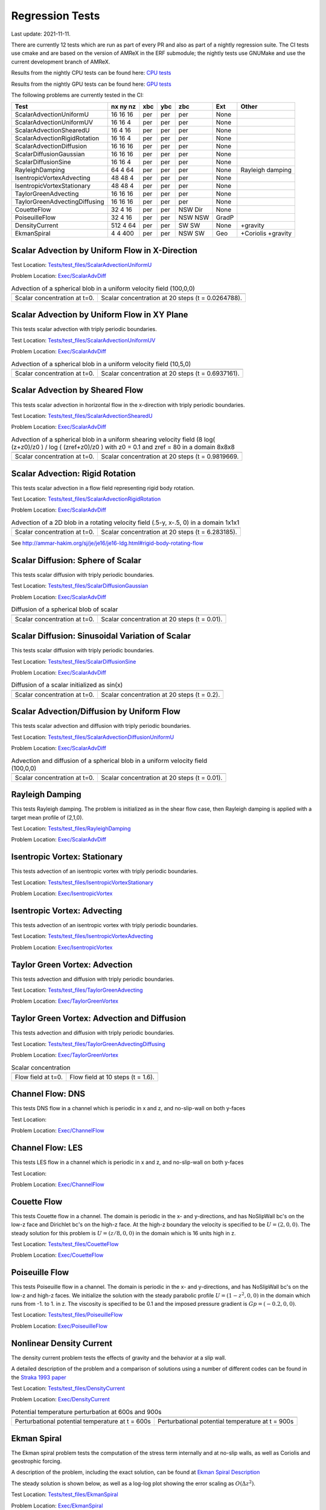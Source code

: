 

Regression Tests
================
Last update: 2021-11-11.

There are currently 12 tests which are run as part of every PR and also as part
of a nightly regression suite.  The CI tests use cmake and are based on the version
of AMReX in the ERF submodule; the nightly tests use GNUMake and use the current
development branch of AMReX.

Results from the nightly CPU tests can be found here: `CPU tests`_

Results from the nightly GPU tests can be found here: `GPU tests`_

.. _`CPU tests`: https://ccse.lbl.gov/pub/RegressionTesting1/ERF

.. _`GPU tests`: https://ccse.lbl.gov/pub/GpuRegressionTesting/ERF

The following problems are currently tested in the CI:

+-------------------------------+----------+-----+-----+-----+-------+------------------+
| Test                          | nx ny nz | xbc | ybc | zbc | Ext   | Other            |
+===============================+==========+=====+=====+=====+=======+==================+
| ScalarAdvectionUniformU       | 16 16 16 | per | per | per | None  |                  |
+-------------------------------+----------+-----+-----+-----+-------+------------------+
| ScalarAdvectionUniformUV      | 16 16  4 | per | per | per | None  |                  |
+-------------------------------+----------+-----+-----+-----+-------+------------------+
| ScalarAdvectionShearedU       | 16  4 16 | per | per | per | None  |                  |
+-------------------------------+----------+-----+-----+-----+-------+------------------+
| ScalarAdvectionRigidRotation  | 16 16  4 | per | per | per | None  |                  |
+-------------------------------+----------+-----+-----+-----+-------+------------------+
| ScalarAdvectionDiffusion      | 16 16 16 | per | per | per | None  |                  |
+-------------------------------+----------+-----+-----+-----+-------+------------------+
| ScalarDiffusionGaussian       | 16 16 16 | per | per | per | None  |                  |
+-------------------------------+----------+-----+-----+-----+-------+------------------+
| ScalarDiffusionSine           | 16 16  4 | per | per | per | None  |                  |
+-------------------------------+----------+-----+-----+-----+-------+------------------+
| RayleighDamping               | 64  4 64 | per | per | per | None  | Rayleigh damping |
+-------------------------------+----------+-----+-----+-----+-------+------------------+
| IsentropicVortexAdvecting     | 48 48  4 | per | per | per | None  |                  |
+-------------------------------+----------+-----+-----+-----+-------+------------------+
| IsentropicVortexStationary    | 48 48  4 | per | per | per | None  |                  |
+-------------------------------+----------+-----+-----+-----+-------+------------------+
| TaylorGreenAdvecting          | 16 16 16 | per | per | per | None  |                  |
+-------------------------------+----------+-----+-----+-----+-------+------------------+
| TaylorGreenAdvectingDiffusing | 16 16 16 | per | per | per | None  |                  |
+-------------------------------+----------+-----+-----+-----+-------+------------------+
| CouetteFlow                   | 32 4  16 | per | per | NSW | None  |                  |
|                               |          |     |     | Dir |       |                  |
+-------------------------------+----------+-----+-----+-----+-------+------------------+
| PoiseuilleFlow                | 32 4  16 | per | per | NSW | GradP |                  |
|                               |          |     |     | NSW |       |                  |
+-------------------------------+----------+-----+-----+-----+-------+------------------+
| DensityCurrent                | 512 4 64 | per | per | SW  | None  | +gravity         |
|                               |          |     |     | SW  |       |                  |
+-------------------------------+----------+-----+-----+-----+-------+------------------+
| EkmanSpiral                   | 4 4 400  | per | per | NSW | Geo   | +Coriolis        |
|                               |          |     |     | SW  |       | +gravity         |
+-------------------------------+----------+-----+-----+-----+-------+------------------+

Scalar Advection by Uniform Flow in X-Direction
------------------------------------------------

Test Location: `Tests/test_files/ScalarAdvectionUniformU`_

.. _`Tests/test_files/ScalarAdvectionUniformU`: https://github.com/erf-model/ERF/tree/development/Tests/test_files/ScalarAdvectionUniformU

Problem Location: `Exec/ScalarAdvDiff`_

.. _`Exec/ScalarDiff`: https://github.com/erf-model/ERF/tree/development/Exec/ScalarAdvDiff

.. |a1| image:: figures/tests/scalar_advec_uniform_u_start.png
        :width: 300

.. |b1| image:: figures/tests/scalar_advec_uniform_u_end.png
        :width: 300

.. _fig:scalar_advection_u

.. table:: Advection of a spherical blob in a uniform velocity field (100,0,0)

   +-----------------------------------------------------+------------------------------------------------------+
   |                        |a1|                         |                       |b1|                           |
   +-----------------------------------------------------+------------------------------------------------------+
   |   Scalar concentration at t=0.                      |   Scalar concentration at 20 steps (t = 0.0264788).  |
   +-----------------------------------------------------+------------------------------------------------------+

Scalar Advection by Uniform Flow in XY Plane
------------------------------------------------
This tests scalar advection with triply periodic boundaries.

Test Location: `Tests/test_files/ScalarAdvectionUniformUV`_

.. _`Tests/test_files/ScalarAdvectionUniformUV`: https://github.com/erf-model/ERF/tree/development/Tests/test_files/ScalarAdvectionUniformUV

Problem Location: `Exec/ScalarAdvDiff`_

.. _`Exec/ScalarAdvDiff`: https://github.com/erf-model/ERF/tree/development/Exec/ScalarAdvDiff

.. |a2| image:: figures/tests/scalar_advec_uniform_uv_start.png
        :width: 300

.. |b2| image:: figures/tests/scalar_advec_uniform_uv_end.png
        :width: 300

.. _fig:scalar_advection_uv

.. table:: Advection of a spherical blob in a uniform velocity field (10,5,0)

   +-----------------------------------------------------+------------------------------------------------------+
   |                        |a2|                         |                        |b2|                          |
   +-----------------------------------------------------+------------------------------------------------------+
   |   Scalar concentration at t=0.                      |   Scalar concentration at 20 steps (t = 0.6937161).  |
   +-----------------------------------------------------+------------------------------------------------------+

Scalar Advection by Sheared Flow
------------------------------------------------
This tests scalar advection in horizontal flow in the x-direction with triply periodic boundaries.

Test Location: `Tests/test_files/ScalarAdvectionShearedU`_

.. _`Tests/test_files/ScalarAdvectionShearedU`: https://github.com/erf-model/ERF/tree/development/Tests/test_files/ScalarAdvectionShearedU

Problem Location: `Exec/ScalarAdvDiff`_

.. _`Exec/ScalarAdvDiff`: https://github.com/erf-model/ERF/tree/development/Exec/ScalarAdvDiff

.. |a3| image:: figures/tests/scalar_advec_sheared_u_start.png
        :width: 300

.. |b3| image:: figures/tests/scalar_advec_sheared_u_end.png
        :width: 300

.. _fig:scalar_advection_sheared_u

.. table:: Advection of a spherical blob in a uniform shearing velocity field (8 log( (z+z0)/z0 ) / log ( (zref+z0)/z0 )
   with z0 = 0.1 and zref = 80 in a domain 8x8x8

   +-----------------------------------------------------+------------------------------------------------------+
   |                        |a3|                         |                        |b3|                          |
   +-----------------------------------------------------+------------------------------------------------------+
   |   Scalar concentration at t=0.                      |   Scalar concentration at 20 steps (t = 0.9819669.   |
   +-----------------------------------------------------+------------------------------------------------------+

Scalar Advection: Rigid Rotation
----------------------------------
This tests scalar advection in a flow field representing rigid body rotation.

Test Location: `Tests/test_files/ScalarAdvectionRigidRotation`_

.. _`Tests/test_files/ScalarAdvectionRigidRotation`: https://github.com/erf-model/ERF/tree/development/Tests/test_files/ScalarAdvectionRigidRotation

Problem Location: `Exec/ScalarAdvDiff`_

.. _`Exec/ScalarAdvecAdvDiff`: https://github.com/erf-model/ERF/tree/development/Exec/ScalarAdvDiff

.. |a4| image:: figures/tests/scalar_advec_rigid_rot_start.png
        :width: 300

.. |b4| image:: figures/tests/scalar_advec_rigid_rot_end.png
        :width: 300

.. _fig:scalar_advection_rigid_rot

.. table::   Advection of a 2D blob in a rotating velocity field (.5-y, x-.5, 0) in a domain 1x1x1

   +-----------------------------------------------------+------------------------------------------------------+
   |                        |a4|                         |                        |b4|                          |
   +-----------------------------------------------------+------------------------------------------------------+
   |   Scalar concentration at t=0.                      |   Scalar concentration at 20 steps (t = 6.283185).   |
   +-----------------------------------------------------+------------------------------------------------------+

See http://ammar-hakim.org/sj/je/je16/je16-ldg.html#rigid-body-rotating-flow

Scalar Diffusion: Sphere of Scalar
------------------------------------------------
This tests scalar diffusion with triply periodic boundaries.

Test Location: `Tests/test_files/ScalarDiffusionGaussian`_

.. _`Tests/test_files/ScalarDiffusionGaussian`: https://github.com/erf-model/ERF/tree/development/Tests/test_files/ScalarDiffusionGaussian

Problem Location: `Exec/ScalarAdvDiff`_

.. _`Exec/ScalarAdvDiff`: https://github.com/erf-model/ERF/tree/development/Exec/ScalarAdvDiff

.. |a5| image:: figures/tests/scalar_diff_start.png
        :width: 300

.. |b5| image:: figures/tests/scalar_diff_end.png
        :width: 300

.. _fig:scalar_diffusion_gaussian

.. table:: Diffusion of a spherical blob of scalar

   +-----------------------------------------------------+------------------------------------------------------+
   |                        |a5|                         |                        |b5|                          |
   +-----------------------------------------------------+------------------------------------------------------+
   |   Scalar concentration at t=0.                      |   Scalar concentration at 20 steps (t = 0.01).       |
   +-----------------------------------------------------+------------------------------------------------------+

Scalar Diffusion: Sinusoidal Variation of Scalar
------------------------------------------------
This tests scalar diffusion with triply periodic boundaries.

Test Location: `Tests/test_files/ScalarDiffusionSine`_

.. _`Tests/test_files/ScalarDiffusionSine`: https://github.com/erf-model/ERF/tree/development/Tests/test_files/ScalarDiffusionSine

Problem Location: `Exec/ScalarAdvDiff`_

.. _`Exec/ScalarAdvDiff`: https://github.com/erf-model/ERF/tree/development/Exec/ScalarAdvDiff

.. |a6| image:: figures/tests/scalar_diff_sine_start.png
        :width: 300

.. |b6| image:: figures/tests/scalar_diff_sine_end.png
        :width: 300

.. _fig:scalar_diffusion_sine

.. table:: Diffusion of a scalar initialized as sin(x)

   +-----------------------------------------------------+------------------------------------------------------+
   |                        |a6|                         |                        |b6|                          |
   +-----------------------------------------------------+------------------------------------------------------+
   |   Scalar concentration at t=0.                      |   Scalar concentration at 20 steps (t = 0.2).        |
   +-----------------------------------------------------+------------------------------------------------------+


Scalar Advection/Diffusion by Uniform Flow
------------------------------------------------
This tests scalar advection and diffusion with triply periodic boundaries.

Test Location: `Tests/test_files/ScalarAdvectionDiffusionUniformU`_

.. _`Tests/test_files/ScalarAdvectionDiffusionUniformU`: https://github.com/erf-model/ERF/tree/development/Tests/test_files/ScalarAdvectionDiffusionUniformU

Problem Location: `Exec/ScalarAdvDiff`_

.. _`Exec/ScalarAdvDiff`: https://github.com/erf-model/ERF/tree/development/Exec/ScalarAdvDiff

.. |a7| image:: figures/tests/scalar_advec_diff_start.png
        :width: 300

.. |b7| image:: figures/tests/scalar_advec_diff_end.png
        :width: 300

.. _fig:scalar_diffusion_sine

.. table:: Advection and diffusion of a spherical blob in a uniform velocity field (100,0,0)

   +-----------------------------------------------------+------------------------------------------------------+
   |                        |a7|                         |                        |b7|                          |
   +-----------------------------------------------------+------------------------------------------------------+
   |   Scalar concentration at t=0.                      |   Scalar concentration at 20 steps (t = 0.01).       |
   +-----------------------------------------------------+------------------------------------------------------+

Rayleigh Damping
----------------

This tests Rayleigh damping.  The problem is initialized as in the shear flow case, then
Rayleigh damping is applied with a target mean profile of (2,1,0).

Test Location: `Tests/test_files/RayleighDamping`_

.. _`Tests/test_files/RayleighDamping`: https://github.com/erf-model/ERF/tree/development/Tests/test_files/RayleighDamping

Problem Location: `Exec/ScalarAdvDiff`_

.. _`Exec/ScalarAdvDiff`: https://github.com/erf-model/ERF/tree/development/Exec/ScalarAdvDiff


Isentropic Vortex: Stationary
---------------------------------
This tests advection of an isentropic vortex with triply periodic boundaries.

Test Location: `Tests/test_files/IsentropicVortexStationary`_

.. _`Tests/test_files/IsentropicVortexStationary`: https://github.com/erf-model/ERF/tree/development/Tests/test_files/IsentropicVortexStationary

Problem Location: `Exec/IsentropicVortex`_

.. _`Exec/IsentropicVortex`: https://github.com/erf-model/ERF/tree/development/Exec/IsentropicVortex

Isentropic Vortex: Advecting
---------------------------
This tests advection of an isentropic vortex with triply periodic boundaries.

Test Location: `Tests/test_files/IsentropicVortexAdvecting`_

.. _`Tests/test_files/IsentropicVortexAdvecting`: https://github.com/erf-model/ERF/tree/development/Tests/test_files/IsentropicVortexAdvecting

Problem Location: `Exec/IsentropicVortex`_

.. _`Exec/IsentropicVortex`: https://github.com/erf-model/ERF/tree/development/Exec/IsentropicVortex

Taylor Green Vortex: Advection
------------------------------------------------
This tests advection and diffusion with triply periodic boundaries.

Test Location: `Tests/test_files/TaylorGreenAdvecting`_

.. _`Tests/test_files/TaylorGreenAdvecting`: https://github.com/erf-model/ERF/tree/development/Tests/test_files/TaylorGreenAdvecting

Problem Location: `Exec/TaylorGreenVortex`_

.. _`Exec/TaylorGreenVortex`: https://github.com/erf-model/ERF/tree/development/Exec/TaylorGreenVortex

Taylor Green Vortex: Advection and Diffusion
------------------------------------------------
This tests advection and diffusion with triply periodic boundaries.

Test Location: `Tests/test_files/TaylorGreenAdvectingDiffusing`_

.. _`Tests/test_files/TaylorGreenAdvectingDiffusing`: https://github.com/erf-model/ERF/tree/development/Tests/test_files/TaylorGreenAdvectingDiffusing

Problem Location: `Exec/TaylorGreenVortex`_

.. _`Exec/TaylorGreenVortex`: https://github.com/erf-model/ERF/tree/development/Exec/TaylorGreenVortex

.. |a8| image:: figures/tests/TGV_start.png
        :width: 300

.. |b8| image:: figures/tests/TGV_end.png
        :width: 300

.. _fig:taylor_green_vortex

.. table:: Scalar concentration

   +-----------------------------------------------------+------------------------------------------------------+
   |                        |a8|                         |                        |b8|                          |
   +-----------------------------------------------------+------------------------------------------------------+
   |   Flow field at t=0.                                |   Flow field at 10 steps (t = 1.6).                  |
   +-----------------------------------------------------+------------------------------------------------------+

Channel Flow: DNS
------------------------

This tests DNS flow in a channel which is periodic in x and z, and no-slip-wall on both y-faces

Test Location:

Problem Location: `Exec/ChannelFlow`_

.. _`Exec/ChannelFlow`: https://github.com/erf-model/ERF/tree/development/Exec/ChannelFlow

Channel Flow: LES
------------------------

This tests LES flow in a channel which is periodic in x and z, and no-slip-wall on both y-faces

Test Location:

Problem Location: `Exec/ChannelFlow`_

.. _`Exec/ChannelFlow`: https://github.com/erf-model/ERF/tree/development/Exec/ChannelFlow

Couette Flow
------------

This tests Couette flow in a channel.  The domain is periodic in the x- and y-directions, and has
NoSlipWall bc's on the low-z face and Dirichlet bc's on the high-z face.  At the high-z boundary
the velocity is specified to be :math:`U = (2,0,0)`.   The steady solution for this problem is
:math:`U = (z/8,0,0)` in the domain which is 16 units high in z.

Test Location: `Tests/test_files/CouetteFlow`_

.. _`Tests/test_files/CouetteFlow`: https://github.com/erf-model/ERF/tree/development/Tests/test_files/CouetteFlow

Problem Location: `Exec/CouetteFlow`_

.. _`Exec/CouetteFlow`: https://github.com/erf-model/ERF/tree/development/Exec/CouetteFlow

Poiseuille Flow
---------------

This tests Poiseuille flow in a channel.  The domain is periodic in the x- and y-directions, and has
NoSlipWall bc's on the low-z and high-z faces.  We initialize the solution with the steady parabolic
profile :math:`U = (1-z^2,0,0)` in the domain which runs from -1. to 1. in z.  The viscosity is
specified to be 0.1 and the imposed pressure gradient is :math:`Gp = (-0.2,0,0)`.

Test Location: `Tests/test_files/PoiseuilleFlow`_

.. _`Tests/test_files/PoiseuilleFlow`: https://github.com/erf-model/ERF/tree/development/Tests/test_files/PoiseuilleFlow

Problem Location: `Exec/PoiseuilleFlow`_

.. _`Exec/PoiseuilleFlow`: https://github.com/erf-model/ERF/tree/development/Exec/PoiseuilleFlow

Nonlinear Density Current
---------------------------
The density current problem tests the effects of gravity and the behavior at a slip wall.

A detailed description of the problem and a comparison of solutions using a number
of different codes can be found in the `Straka 1993 paper`_

.. _`Straka 1993 paper`: https://onlinelibrary.wiley.com/doi/10.1002/fld.1650170103

Test Location: `Tests/test_files/DensityCurrent`_

.. _`Tests/test_files/DensityCurrent`: https://github.com/erf-model/ERF/tree/development/Tests/test_files/DensityCurrent

Problem Location: `Exec/DensityCurrent`_

.. _`Exec/DensityCurrent`: https://github.com/erf-model/ERF/tree/development/Exec/DensityCurrent

.. |adc| image:: figures/density_current_600.png
         :width: 300

.. |bdc| image:: figures/density_current_900.png
         :width: 300

.. _fig:density_currennt

.. table:: Potential temperature perturbation at 600s and 900s

   +-----------------------------------------------------+------------------------------------------------------+
   |                        |adc|                        |                        |bdc|                         | 
   +-----------------------------------------------------+------------------------------------------------------+
   |   Perturbational potential temperature at t = 600s  |   Perturbational potential temperature at t = 900s   |
   +-----------------------------------------------------+------------------------------------------------------+

Ekman Spiral
---------------------------
The Ekman spiral problem tests the computation of the stress term internally and at no-slip walls, as well as Coriolis and geostrophic forcing.

A description of the problem, including the exact solution, can be found at `Ekman Spiral Description`_

.. _`Ekman Spiral Description`: https://exawind.github.io/amr-wind/developer/verification.html#ekman-spiral

The steady solution is shown below, as well as a log-log plot showing the error scaling as :math:`O(\Delta z^2)`.

Test Location: `Tests/test_files/EkmanSpiral`_

.. _`Tests/test_files/EkmanSpiral`: https://github.com/erf-model/ERF/tree/development/Tests/test_files/EkmanSpiral

Problem Location: `Exec/EkmanSpiral`_

.. _`Exec/EkmanSpiral`: https://github.com/erf-model/ERF/tree/development/Exec/EkmanSpiral

.. |aek| image:: figures/ekman_spiral_profiles.png
         :width: 300

.. |bek| image:: figures/ekman_spiral_errors.png
         :width: 300

.. _fig:ekman_spiral

.. table:: Flow profile and Error

   +-----------------------------------------------------+------------------------------------------------------+
   |                        |aek|                        |                        |bek|                         | 
   +-----------------------------------------------------+------------------------------------------------------+
   |   Flow profiles                                     |   Convergence study                                  |
   +-----------------------------------------------------+------------------------------------------------------+
